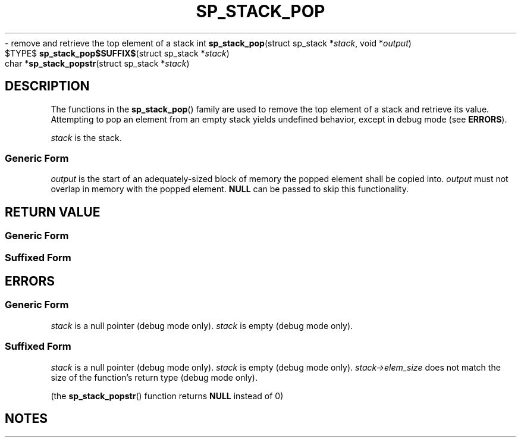 .\"M stack
.TH SP_STACK_POP 3 DATE "libstaple-VERSION"
.\"NAME str
\- remove and retrieve the top element of a stack
.\". MAN_SYNOPSIS_BEGIN
int
.BR sp_stack_pop "(struct sp_stack"
.RI * stack ,
void
.RI * output )
.\"SS{
.br
$TYPE$
.BR sp_stack_pop$SUFFIX$ "(struct sp_stack"
.RI * stack )
.\"SS}
.br
char
.RB * sp_stack_popstr "(struct sp_stack"
.RI * stack )
.\". MAN_SYNOPSIS_END
.SH DESCRIPTION
The functions in the
.BR sp_stack_pop ()
family are used to remove the top element of a stack and retrieve its value.
.br
Attempting to pop an element from an empty stack yields undefined behavior,
except in debug mode (see
.BR ERRORS ).
.P
.I stack
is the stack.
.SS Generic Form
.I output
is the start of an adequately-sized block of memory the popped element shall be
copied into.
.I output
must not overlap in memory with the popped element.
.B NULL
can be passed to skip this functionality.
.SH RETURN VALUE
.SS Generic Form
.\". MAN_RETVAL_0_OR_CODE sp_stack_pop
.SS Suffixed Form
.\". MAN_RETVAL_ELEM_VALUE_SUFFIXED sp_stack_pop popped
.\". MAN_RETVAL_MANUALLY_FREE sp_stack_popstr popped string
.SH ERRORS
.SS Generic Form
.\". MAN_SHALL_FAIL_IF sp_stack_pop
.\". MAN_ERRCODE SP_EINVAL
.I stack
is a null pointer (debug mode only).
.\". MAN_ERRCODE SP_EILLEGAL
.I stack
is empty (debug mode only).
.SS Suffixed Form
.\". MAN_SHALL_FAIL_IF_SUFFIXED sp_stack_pop
.\". MAN_ERRCODE 0
.I stack
is a null pointer (debug mode only).
.\". MAN_ERRCODE 0
.I stack
is empty (debug mode only).
.\". MAN_ERRCODE 0
.IR stack->elem_size
does not match the size of the function's return type (debug mode only).
.P
(the
.BR sp_stack_popstr ()
function returns
.B NULL
instead of 0)
.SH NOTES
.\". MAN_NOTE_DEBUG_AMBIGUOUS_ERROR sp_stack_popstr
.\". MAN_CONFORMING_TO
